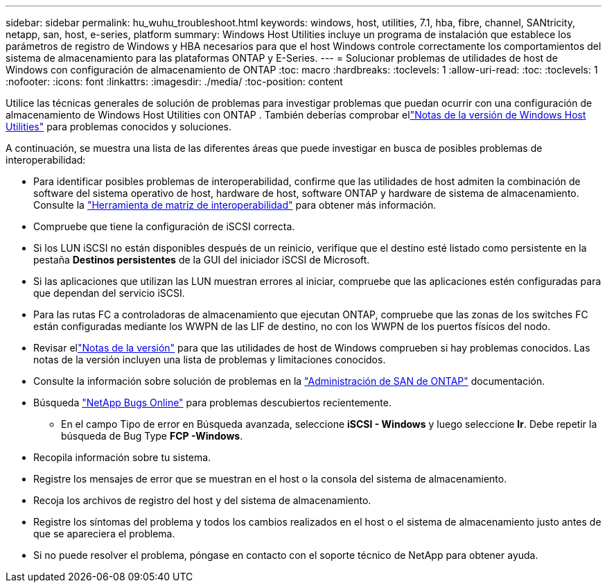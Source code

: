 ---
sidebar: sidebar 
permalink: hu_wuhu_troubleshoot.html 
keywords: windows, host, utilities, 7.1, hba, fibre, channel, SANtricity, netapp, san, host, e-series, platform 
summary: Windows Host Utilities incluye un programa de instalación que establece los parámetros de registro de Windows y HBA necesarios para que el host Windows controle correctamente los comportamientos del sistema de almacenamiento para las plataformas ONTAP y E-Series. 
---
= Solucionar problemas de utilidades de host de Windows con configuración de almacenamiento de ONTAP
:toc: macro
:hardbreaks:
:toclevels: 1
:allow-uri-read: 
:toc: 
:toclevels: 1
:nofooter: 
:icons: font
:linkattrs: 
:imagesdir: ./media/
:toc-position: content


[role="lead"]
Utilice las técnicas generales de solución de problemas para investigar problemas que puedan ocurrir con una configuración de almacenamiento de Windows Host Utilities con ONTAP .  También deberías comprobar ellink:hu-wuhu-release-notes.html["Notas de la versión de Windows Host Utilities"] para problemas conocidos y soluciones.

A continuación, se muestra una lista de las diferentes áreas que puede investigar en busca de posibles problemas de interoperabilidad:

* Para identificar posibles problemas de interoperabilidad, confirme que las utilidades de host admiten la combinación de software del sistema operativo de host, hardware de host, software ONTAP y hardware de sistema de almacenamiento. Consulte la http://mysupport.netapp.com/matrix["Herramienta de matriz de interoperabilidad"^] para obtener más información.
* Compruebe que tiene la configuración de iSCSI correcta.
* Si los LUN iSCSI no están disponibles después de un reinicio, verifique que el destino esté listado como persistente en la pestaña *Destinos persistentes* de la GUI del iniciador iSCSI de Microsoft.
* Si las aplicaciones que utilizan las LUN muestran errores al iniciar, compruebe que las aplicaciones estén configuradas para que dependan del servicio iSCSI.
* Para las rutas FC a controladoras de almacenamiento que ejecutan ONTAP, compruebe que las zonas de los switches FC están configuradas mediante los WWPN de las LIF de destino, no con los WWPN de los puertos físicos del nodo.
* Revisar ellink:hu-wuhu-release-notes.html["Notas de la versión"] para que las utilidades de host de Windows comprueben si hay problemas conocidos.  Las notas de la versión incluyen una lista de problemas y limitaciones conocidos.
* Consulte la información sobre solución de problemas en la https://docs.netapp.com/us-en/ontap/san-admin/index.html["Administración de SAN de ONTAP"^] documentación.
* Búsqueda https://mysupport.netapp.com/site/bugs-online/product["NetApp Bugs Online"^] para problemas descubiertos recientemente.
+
** En el campo Tipo de error en Búsqueda avanzada, seleccione *iSCSI - Windows* y luego seleccione *Ir*. Debe repetir la búsqueda de Bug Type *FCP -Windows*.


* Recopila información sobre tu sistema.
* Registre los mensajes de error que se muestran en el host o la consola del sistema de almacenamiento.
* Recoja los archivos de registro del host y del sistema de almacenamiento.
* Registre los síntomas del problema y todos los cambios realizados en el host o el sistema de almacenamiento justo antes de que se apareciera el problema.
* Si no puede resolver el problema, póngase en contacto con el soporte técnico de NetApp para obtener ayuda.

